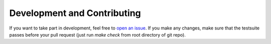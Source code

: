 Development and Contributing
============================

If you want to take part in development, feel free to `open an issue <https://github.com/selinon/selinon/issues>`_. If you make any changes, make sure that the testsuite passes before your pull request (just run `make check` from root directory of git repo).
